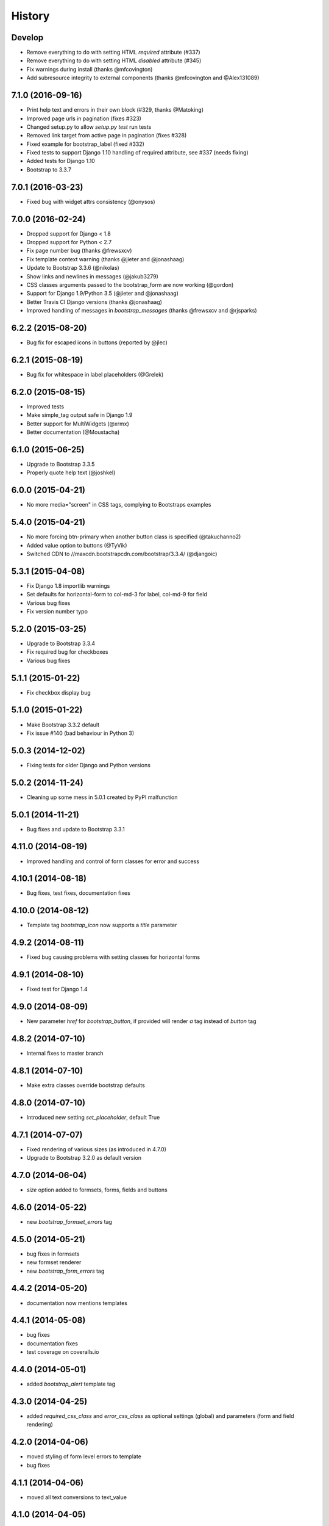 .. :changelog:

History
-------

Develop
+++++++

* Remove everything to do with setting HTML `required` attribute (#337)
* Remove everything to do with setting HTML `disabled` attribute (#345)
* Fix warnings during install (thanks @mfcovington)
* Add subresource integrity to external components (thanks @mfcovington and @Alex131089)


7.1.0 (2016-09-16)
++++++++++++++++++

* Print help text and errors in their own block (#329, thanks @Matoking)
* Improved page urls in pagination (fixes #323)
* Changed setup.py to allow `setup.py test` run tests
* Removed link target from active page in pagination (fixes #328)
* Fixed example for bootstrap_label (fixed #332)
* Fixed tests to support Django 1.10 handling of required attribute, see #337 (needs fixing)
* Added tests for Django 1.10
* Bootstrap to 3.3.7


7.0.1 (2016-03-23)
++++++++++++++++++

* Fixed bug with widget attrs consistency (@onysos)


7.0.0 (2016-02-24)
++++++++++++++++++

* Dropped support for Django < 1.8
* Dropped support for Python < 2.7
* Fix page number bug (thanks @frewsxcv)
* Fix template context warning (thanks @jieter and @jonashaag)
* Update to Bootstrap 3.3.6 (@nikolas)
* Show links and newlines in messages (@jakub3279)
* CSS classes arguments passed to the bootstrap_form are now working (@gordon)
* Support for Django 1.9/Python 3.5 (@jieter and @jonashaag)
* Better Travis CI Django versions (thanks @jonashaag)
* Improved handling of messages in `bootstrap_messages` (thanks @frewsxcv and @rjsparks)


6.2.2 (2015-08-20)
++++++++++++++++++

* Bug fix for escaped icons in buttons (reported by @jlec)


6.2.1 (2015-08-19)
++++++++++++++++++

* Bug fix for whitespace in label placeholders (@Grelek)


6.2.0 (2015-08-15)
++++++++++++++++++

* Improved tests
* Make simple_tag output safe in Django 1.9
* Better support for MultiWidgets (@xrmx)
* Better documentation (@Moustacha)


6.1.0 (2015-06-25)
++++++++++++++++++

* Upgrade to Bootstrap 3.3.5
* Properly quote help text (@joshkel)


6.0.0 (2015-04-21)
++++++++++++++++++

* No more media="screen" in CSS tags, complying to Bootstraps examples


5.4.0 (2015-04-21)
++++++++++++++++++

* No more forcing btn-primary when another button class is specified (@takuchanno2)
* Added value option to buttons (@TyVik)
* Switched CDN to //maxcdn.bootstrapcdn.com/bootstrap/3.3.4/ (@djangoic)


5.3.1 (2015-04-08)
++++++++++++++++++

* Fix Django 1.8 importlib warnings
* Set defaults for horizontal-form to col-md-3 for label, col-md-9 for field
* Various bug fixes
* Fix version number typo


5.2.0 (2015-03-25)
++++++++++++++++++

* Upgrade to Bootstrap 3.3.4
* Fix required bug for checkboxes
* Various bug fixes


5.1.1 (2015-01-22)
++++++++++++++++++

* Fix checkbox display bug


5.1.0 (2015-01-22)
++++++++++++++++++

* Make Bootstrap 3.3.2 default
* Fix issue #140 (bad behaviour in Python 3)


5.0.3 (2014-12-02)
++++++++++++++++++

* Fixing tests for older Django and Python versions


5.0.2 (2014-11-24)
++++++++++++++++++

* Cleaning up some mess in 5.0.1 created by PyPI malfunction


5.0.1 (2014-11-21)
++++++++++++++++++

* Bug fixes and update to Bootstrap 3.3.1


4.11.0 (2014-08-19)
+++++++++++++++++++

* Improved handling and control of form classes for error and success


4.10.1 (2014-08-18)
+++++++++++++++++++

* Bug fixes, test fixes, documentation fixes


4.10.0 (2014-08-12)
+++++++++++++++++++

* Template tag `bootstrap_icon` now supports a `title` parameter


4.9.2 (2014-08-11)
++++++++++++++++++

* Fixed bug causing problems with setting classes for horizontal forms


4.9.1 (2014-08-10)
++++++++++++++++++

* Fixed test for Django 1.4


4.9.0 (2014-08-09)
++++++++++++++++++

* New parameter `href` for `bootstrap_button`, if provided will render `a` tag instead of `button` tag


4.8.2 (2014-07-10)
++++++++++++++++++

* Internal fixes to master branch


4.8.1 (2014-07-10)
++++++++++++++++++

* Make extra classes override bootstrap defaults


4.8.0 (2014-07-10)
++++++++++++++++++

* Introduced new setting `set_placeholder`, default True


4.7.1 (2014-07-07)
++++++++++++++++++

* Fixed rendering of various sizes (as introduced in 4.7.0)
* Upgrade to Bootstrap 3.2.0 as default version


4.7.0 (2014-06-04)
++++++++++++++++++

* `size` option added to formsets, forms, fields and buttons


4.6.0 (2014-05-22)
++++++++++++++++++

* new `bootstrap_formset_errors` tag


4.5.0 (2014-05-21)
++++++++++++++++++

* bug fixes in formsets
* new formset renderer
* new `bootstrap_form_errors` tag


4.4.2 (2014-05-20)
++++++++++++++++++

* documentation now mentions templates


4.4.1 (2014-05-08)
++++++++++++++++++

* bug fixes
* documentation fixes
* test coverage on coveralls.io


4.4.0 (2014-05-01)
++++++++++++++++++

* added `bootstrap_alert` template tag


4.3.0 (2014-04-25)
++++++++++++++++++

* added `required_css_class` and `error_css_class` as optional settings (global) and parameters (form and field rendering)


4.2.0 (2014-04-06)
++++++++++++++++++

* moved styling of form level errors to template
* bug fixes


4.1.1 (2014-04-06)
++++++++++++++++++

* moved all text conversions to text_value


4.1.0 (2014-04-05)
++++++++++++++++++

* typo fix and internal branching changes


4.0.3 (2014-04-03)
++++++++++++++++++

* fixed checkbox label bug in vertical and inline forms


4.0.2 (2014-04-02)
++++++++++++++++++

* fixed bug in vertical form rendering


4.0.1 (2014-03-29)
++++++++++++++++++

* fixed unicode bug and added unicode label to tests


4.0.0 (2014-03-28)
++++++++++++++++++

* use renderer classes for generating HTML
* several bug fixes


3.3.0 (2014-03-19)
++++++++++++++++++

* use Django forms css classes for indicating required and error on fields


3.2.1 (2014-03-16)
++++++++++++++++++

* improved form rendering


3.2.0 (2014-03-11)
++++++++++++++++++

* support for addons


3.1.0 (2014-03-03)
++++++++++++++++++

* improve compatibility with Django < 1.5


3.0.0 (2014-02-28)
++++++++++++++++++

* added support for themes (fix issue #74)
* show inline form errors in field title (fix issue #81)
* fixed bugs in demo application
* update to newest Bootstrap (fix issue #83)


2.6.0 (2014-02-20)
++++++++++++++++++

* new setting `set_required` to control setting of HTML `required` attribute (fix issue #76)


2.5.6 (2014-01-23)
++++++++++++++++++

* project refactored
* added skeleton for creating documentation (fix issue #30)
* fixed `FileField` issues



